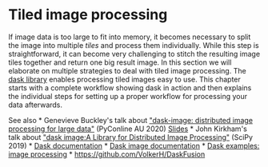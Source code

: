 * Tiled image processing
  :PROPERTIES:
  :CUSTOM_ID: tiled-image-processing
  :END:
If image data is too large to fit into memory, it becomes necessary to
split the image into multiple /tiles/ and process them individually.
While this step is straightforward, it can become very challenging to
stitch the resulting image tiles together and return one big result
image. In this section we will elaborate on multiple strategies to deal
with tiled image processing. The
[[https://docs.dask.org/en/stable/][dask library]] enables processing
tiled images easy to use. This chapter starts with a complete workflow
showing dask in action and then explains the individual steps for
setting up a proper workflow for processing your data afterwards.

See also * Genevieve Buckley's talk about
[[https://www.youtube.com/watch?v=MpjgzNeISeI&t=1359s]["dask-image:
distributed image processing for large data"]] (PyConline AU 2020)
[[https://genevievebuckley.github.io/dask-image-talk-2020/][Slides]] *
John Kirkham's talk about
[[https://www.youtube.com/watch?v=XGUS174vvLs]["dask image:A Library for
Distributed Image Processing"]] (SciPy 2019) *
[[https://docs.dask.org/en/stable/][Dask documentation]] *
[[http://image.dask.org/en/latest/][Dask image documentation]] *
[[https://examples.dask.org/applications/image-processing.html][Dask
examples: image processing]] * https://github.com/VolkerH/DaskFusion
